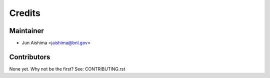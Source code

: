 =======
Credits
=======

Maintainer
----------

* Jun Aishima <jaishima@bnl.gov>

Contributors
------------

None yet. Why not be the first? See: CONTRIBUTING.rst
